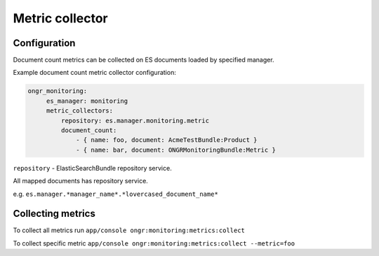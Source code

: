 Metric collector
----------------

Configuration
=============

Document count metrics can be collected on ES documents loaded by specified manager.

Example document count metric collector configuration:

.. code-block:: yaml

   ongr_monitoring:
        es_manager: monitoring
        metric_collectors:
            repository: es.manager.monitoring.metric
            document_count:
                - { name: foo, document: AcmeTestBundle:Product }
                - { name: bar, document: ONGRMonitoringBundle:Metric }

``repository`` - ElasticSearchBundle repository service.

All mapped documents has repository service.

e.g. ``es.manager.*manager_name*.*lovercased_document_name*``

Collecting metrics
==================

To collect all metrics run ``app/console ongr:monitoring:metrics:collect``

To collect specific metric ``app/console ongr:monitoring:metrics:collect --metric=foo``
